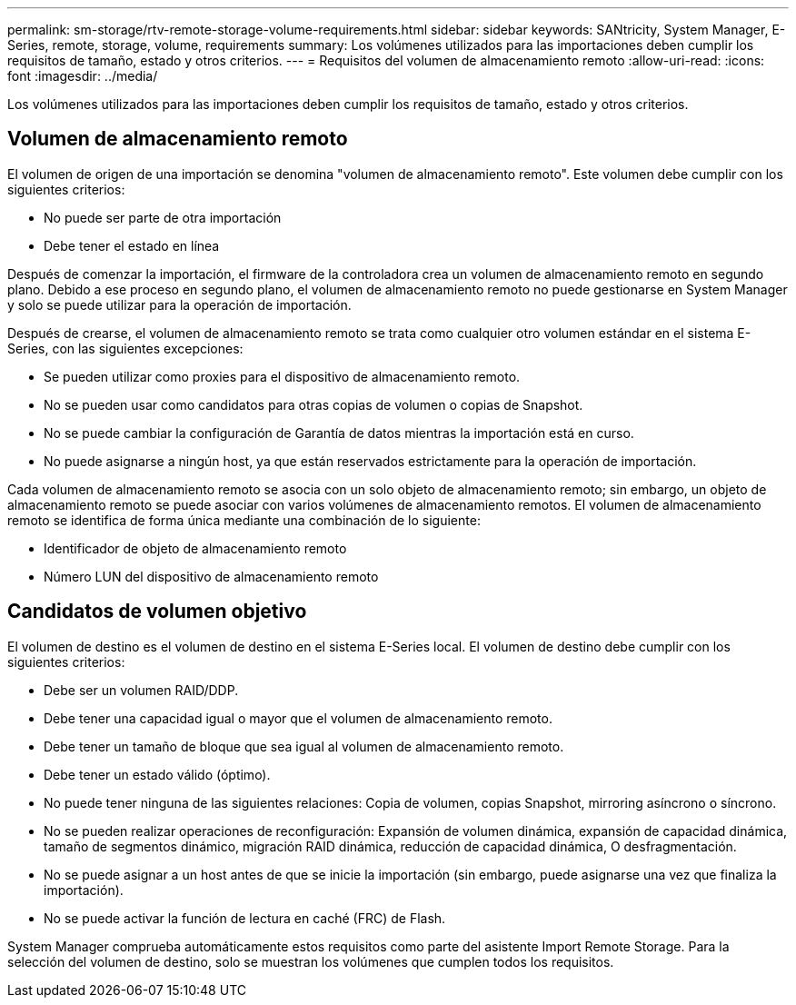---
permalink: sm-storage/rtv-remote-storage-volume-requirements.html 
sidebar: sidebar 
keywords: SANtricity, System Manager, E-Series, remote, storage, volume, requirements 
summary: Los volúmenes utilizados para las importaciones deben cumplir los requisitos de tamaño, estado y otros criterios. 
---
= Requisitos del volumen de almacenamiento remoto
:allow-uri-read: 
:icons: font
:imagesdir: ../media/


[role="lead"]
Los volúmenes utilizados para las importaciones deben cumplir los requisitos de tamaño, estado y otros criterios.



== Volumen de almacenamiento remoto

El volumen de origen de una importación se denomina "volumen de almacenamiento remoto". Este volumen debe cumplir con los siguientes criterios:

* No puede ser parte de otra importación
* Debe tener el estado en línea


Después de comenzar la importación, el firmware de la controladora crea un volumen de almacenamiento remoto en segundo plano. Debido a ese proceso en segundo plano, el volumen de almacenamiento remoto no puede gestionarse en System Manager y solo se puede utilizar para la operación de importación.

Después de crearse, el volumen de almacenamiento remoto se trata como cualquier otro volumen estándar en el sistema E-Series, con las siguientes excepciones:

* Se pueden utilizar como proxies para el dispositivo de almacenamiento remoto.
* No se pueden usar como candidatos para otras copias de volumen o copias de Snapshot.
* No se puede cambiar la configuración de Garantía de datos mientras la importación está en curso.
* No puede asignarse a ningún host, ya que están reservados estrictamente para la operación de importación.


Cada volumen de almacenamiento remoto se asocia con un solo objeto de almacenamiento remoto; sin embargo, un objeto de almacenamiento remoto se puede asociar con varios volúmenes de almacenamiento remotos. El volumen de almacenamiento remoto se identifica de forma única mediante una combinación de lo siguiente:

* Identificador de objeto de almacenamiento remoto
* Número LUN del dispositivo de almacenamiento remoto




== Candidatos de volumen objetivo

El volumen de destino es el volumen de destino en el sistema E-Series local. El volumen de destino debe cumplir con los siguientes criterios:

* Debe ser un volumen RAID/DDP.
* Debe tener una capacidad igual o mayor que el volumen de almacenamiento remoto.
* Debe tener un tamaño de bloque que sea igual al volumen de almacenamiento remoto.
* Debe tener un estado válido (óptimo).
* No puede tener ninguna de las siguientes relaciones: Copia de volumen, copias Snapshot, mirroring asíncrono o síncrono.
* No se pueden realizar operaciones de reconfiguración: Expansión de volumen dinámica, expansión de capacidad dinámica, tamaño de segmentos dinámico, migración RAID dinámica, reducción de capacidad dinámica, O desfragmentación.
* No se puede asignar a un host antes de que se inicie la importación (sin embargo, puede asignarse una vez que finaliza la importación).
* No se puede activar la función de lectura en caché (FRC) de Flash.


System Manager comprueba automáticamente estos requisitos como parte del asistente Import Remote Storage. Para la selección del volumen de destino, solo se muestran los volúmenes que cumplen todos los requisitos.
